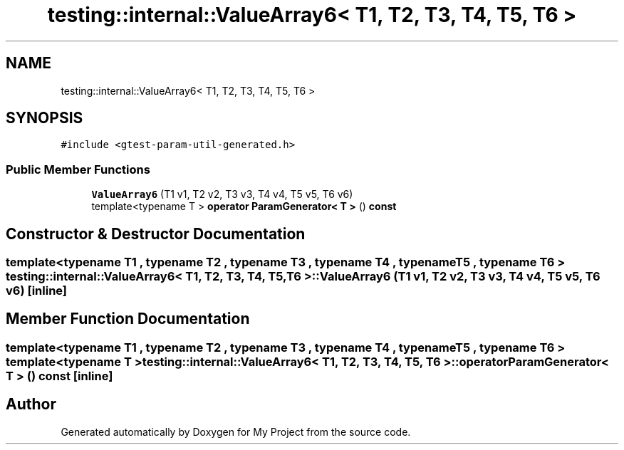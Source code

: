 .TH "testing::internal::ValueArray6< T1, T2, T3, T4, T5, T6 >" 3 "Sun Jul 12 2020" "My Project" \" -*- nroff -*-
.ad l
.nh
.SH NAME
testing::internal::ValueArray6< T1, T2, T3, T4, T5, T6 >
.SH SYNOPSIS
.br
.PP
.PP
\fC#include <gtest\-param\-util\-generated\&.h>\fP
.SS "Public Member Functions"

.in +1c
.ti -1c
.RI "\fBValueArray6\fP (T1 v1, T2 v2, T3 v3, T4 v4, T5 v5, T6 v6)"
.br
.ti -1c
.RI "template<typename T > \fBoperator ParamGenerator< T >\fP () \fBconst\fP"
.br
.in -1c
.SH "Constructor & Destructor Documentation"
.PP 
.SS "template<typename T1 , typename T2 , typename T3 , typename T4 , typename T5 , typename T6 > \fBtesting::internal::ValueArray6\fP< T1, T2, T3, T4, T5, T6 >::\fBValueArray6\fP (T1 v1, T2 v2, T3 v3, T4 v4, T5 v5, T6 v6)\fC [inline]\fP"

.SH "Member Function Documentation"
.PP 
.SS "template<typename T1 , typename T2 , typename T3 , typename T4 , typename T5 , typename T6 > template<typename T > \fBtesting::internal::ValueArray6\fP< T1, T2, T3, T4, T5, T6 >::operator \fBParamGenerator\fP< \fBT\fP > () const\fC [inline]\fP"


.SH "Author"
.PP 
Generated automatically by Doxygen for My Project from the source code\&.
